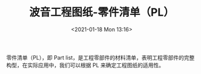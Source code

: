 # -*- eval: (setq org-download-image-dir (concat default-directory "./static/波音工程图纸-零件清单（PL）/")); -*-
:PROPERTIES:
:ID:       12ABC211-BFB4-41EB-B477-5444288F6679
:END:
#+LATEX_CLASS: my-article
#+DATE: <2021-01-18 Mon 13:16>
#+TITLE: 波音工程图纸-零件清单（PL）
#+FILETAGS: :PL:

零件清单（PL），即 Part list，是工程零部件的材料清单，表明工程零部件的完整构型，在实际应用中，我们可以根据 PL 来确定工程图纸的适用性。
